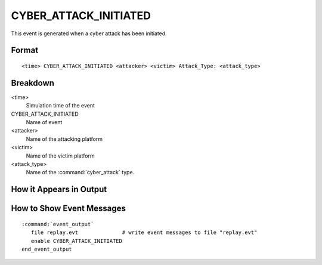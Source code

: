 .. ****************************************************************************
.. CUI
..
.. The Advanced Framework for Simulation, Integration, and Modeling (AFSIM)
..
.. The use, dissemination or disclosure of data in this file is subject to
.. limitation or restriction. See accompanying README and LICENSE for details.
.. ****************************************************************************

.. _CYBER_ATTACK_INITIATED:

CYBER_ATTACK_INITIATED
----------------------

This event is generated when a cyber attack has been initiated.

Format
======

::

 <time> CYBER_ATTACK_INITIATED <attacker> <victim> Attack_Type: <attack_type>

Breakdown
=========

<time>
   Simulation time of the event
CYBER_ATTACK_INITIATED
   Name of event
<attacker>
   Name of the attacking platform
<victim>
   Name of the victim platform
<attack_type>
   Name of the :command:`cyber_attack` type.

How it Appears in Output
========================

.. image:: ../images/attackInitiated.jpg

How to Show Event Messages
==========================

.. parsed-literal::

  :command:`event_output`
     file replay.evt              # write event messages to file "replay.evt"
     enable CYBER_ATTACK_INITIATED
  end_event_output
